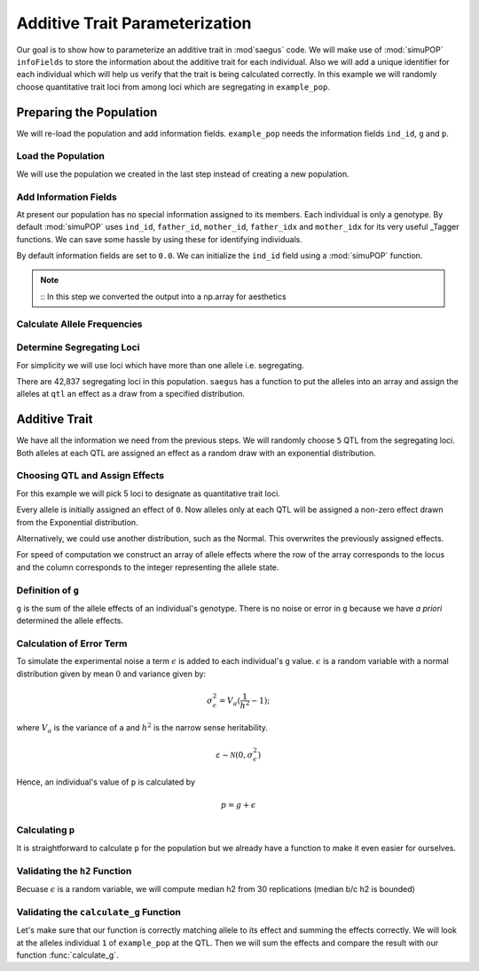 .. _additive_trait_parameterization:

###############################
Additive Trait Parameterization
###############################

.. code-block:: python
   :caption: Modules we will need for this example

   import simuOpt
   simuOpt.setOptions(alleleType='short', quiet=True)
   import simuPOP as sim
   import numpy as np, pandas as pd
   import random
   from saegus import analyze, operators, parameters
   np.set_printoptions(suppress=True, precision=5)

.. _overview_of_additive_trait_example:

Our goal is to show how to parameterize an additive trait in :mod`saegus` code.
We will make use of :mod:`simuPOP` ``infoFields`` to store the information about
the additive trait for each individual. Also we will add a unique identifier
for each individual which will help us verify that the trait is being calculated
correctly. In this example we will randomly choose quantitative trait loci from
among loci which are segregating in ``example_pop``.

.. _preparing_the_population:

Preparing the Population
########################

We will re-load the population and add information fields.
``example_pop`` needs the information fields ``ind_id``, ``g`` and ``p``.

.. _load_the_population:

Load the Population
===================

We will use the population we created in the last step instead of creating
a new population.

.. code-block:: python
   :caption: Loading our example population from a file

   example_pop = sim.loadPopulation('example_pop.pop')


.. _add_information_fields:

Add Information Fields
======================

At present our population has no special information assigned to its members.
Each individual is only a genotype. By default :mod:`simuPOP` uses ``ind_id``,
``father_id``, ``mother_id``, ``father_idx`` and ``mother_idx`` for its very
useful _Tagger functions. We can save some hassle by using these for
identifying individuals.

.. _Tagger: http://simupop.sourceforge.net/manual_svn/build/refManual_ch3_sec10.html

.. code-block:: python
   :caption: Add the ``infoFields`` ``ind_id``, ``g`` and ``p``

   example_pop.infoFields()
   # ()
   example_pop.addInfoFields(['ind_id', 'g', 'p'])
   example_pop.infoFields()
   # ('ind_id', 'g', 'p')

By default information fields are set to ``0.0``. We can initialize the
``ind_id`` field using a :mod:`simuPOP` function.

.. code-block:: python
   :caption: Initialize individual identifiers

   print(np.array(example_pop.indInfo('ind_id')))
   # [ 0.  0.  0.  ...  0.]
   sim.tagID(example_pop)
   print(np.array(example_pop.indInfo('ind_id')))
   # [ 1.  2.  3.  ...  105.]

.. note::
   ::
   In this step we converted the output into a np.array for aesthetics
   
.. _calculate_allele_frequencies:

Calculate Allele Frequencies
==========================

.. code-block:: python
   :caption: Using :mod:`simuPOP` to compute allele frequencies
   
   sim.stat(example_pop, alleleFreq=sim.ALL_AVAIL)

.. _determine_segregating_loci:

Determine Segregating Loci
==========================

For simplicity we will use loci which have more than one allele i.e.
segregating.

.. code-block:: python
   :caption: Using :mod:`simuPOP` to find segregating loci

   sim.stat(example_pop, numOfSegSites=sim.ALL_AVAIL,
                         vars=['numOfSegSites', 'segSites', 'fixedSites'])
   example_pop.dvars().numOfSegSites
   # 42837
   print(example_pop.dvars().segSites[::1000]) # every 1000th segregating locus
   # [0, 1040, 2072, ..., 43578]

There are 42,837 segregating loci in this population. ``saegus`` has a function
to put the alleles into an array and assign the alleles at ``qtl`` an effect as
a draw from a specified distribution.

.. _additive_trait:

Additive Trait
##############

We have all the information we need from the previous steps. We will randomly
choose ``5`` QTL from the segregating loci. Both alleles at each QTL are
assigned an effect as a random draw with an exponential distribution.

.. _choose_QTL:

Choosing QTL and Assign Effects
===============================

For this example we will pick 5 loci to designate as quantitative trait loci.

.. code-block:: python
   :caption: Choosing QTL and assigning allele effects

   segregating_loci = example_pop.dvars().segSites
   qtl = sorted(random.sample(segregating_loci, 5))
   print(qtl)
   # [6, 2972, 12694, 30642, 34123]

Every allele is initially assigned an effect of ``0``. Now alleles only at each QTL 
will be assigned a non-zero effect drawn from the Exponential distribution.

.. code-block:: python
   :caption: Assign allele effects using an exponential distribution

   example_run = analyze.Study('example_pop')
   allele_states = example_run.gather_allele_data(example_pop)
   alleles = np.array([allele_states[:, 1], allele_states[:, 2]]).T
   trait = parameters.Trait()
   ae_table = trait.construct_allele_effects_table(alleles, qtl, random.expovariate, 1)
   print(ae_table[qtl]) # qtl only
   # [[    6.          1.          0.47333     3.          1.1387 ]
   #  [ 2972.          1.          0.50155     2.          0.81906]
   #  [12694.          1.          0.41925     3.          1.32648]
   #  [30642.          1.          0.70116     3.          0.16591]
   #  [34123.          1.          3.27972     3.          0.33993]]
   print(ae_table) # all loci
   # [[     0.      1.      0.      2.      0.]
   #  [     1.      2.      0.      3.      0.]
   #  [     2.      2.      0.      3.      0.]
   #  ...,
   #  [ 44442.      1.      0.      2.      0.]
   #  [ 44443.      1.      0.      3.      0.]
   #  [ 44444.      1.      0.      3.      0.]]

Alternatively, we could use another distribution, such as the Normal.
This overwrites the previously assigned effects.

.. code-block:: python
   :caption: Assign allele effects using a normal distribution

   ae_table = trait.construct_allele_effects_table(alleles, qtl, random.normalvariate, 0, 1)
   print(ae_table[qtl]) # qtl only
   # [[    6.          1.          0.09821     3.          0.19477]
   #  [ 2972.          1.         -1.48559     2.          1.47764]
   #  [12694.          1.         -1.16001     3.          0.09613]
   #  [30642.          1.          0.44827     3.          0.11772]
   #  [34123.          1.          2.15811     3.          0.99274]]

For speed of computation we construct an array of allele effects where the row
of the array corresponds to the locus and the column corresponds to the integer
representing the allele state.

.. code-block:: python
   :caption: Putting the allele effects in an array for speed of computation

   ae_array = trait.construct_ae_array(ae_table, qtl)
   print(ae_array[qtl])
   # [[ 0.       0.09821  0.       0.19477  0.       0.     ]
   #  [ 0.      -1.48559  1.47764  0.       0.       0.     ]
   #  [ 0.      -1.16001  0.       0.09613  0.       0.     ]
   #  [ 0.       0.44827  0.       0.11772  0.       0.     ]
   #  [ 0.       2.15811  0.       0.99274  0.       0.     ]]

.. _definition_of_g:

Definition of ``g``
===================

``g`` is the sum of the allele effects of an individual's genotype. There is
no noise or error in ``g`` because we have *a priori* determined the allele
effects.

.. code-block:: python
   :caption: Calculating g values

   operators.calculate_g(example_pop, ae_array)
   print(np.array(example_pop.indInfo('g')))
   # [ 3.7728   5.66723  0.90614  ...  6.83259]

.. _calculating_error:

Calculation of Error Term
=========================

To simulate the experimental noise a term :math:`\epsilon` is added to each
individual's ``g`` value.
:math:`\epsilon` is a random variable with a normal distribution given by
mean :math:`0` and variance given by:

.. math::
 
   \sigma^2_\epsilon = V_a(\frac{1}{h^2}-1);

where :math:`V_a` is the variance of ``a`` and :math:`h^2` is the
narrow sense heritability.

.. math::

   \varepsilon \sim \mathcal{N} (0,\sigma^2_\epsilon)
   
.. Now that we have an appropriately g-scaled, genome-wide error variance,
.. the locus-specific variance is computed as:

.. .. math::

..   \sigma^2_\epsilon_\l = \frac{sigma^2_\epsilon}{l};

.. where l is the total number of segregating sites.

Hence, an individual's value of ``p`` is calculated by

.. math::

   p = g + \epsilon

.. _calculating_p:

Calculating ``p``
=================

It is straightforward to calculate ``p`` for the population but we already
have a function to make it even easier for ourselves.

.. code-block:: python
   :caption: Computing ``p`` for each individual

   heritability = 0.7
   operators.calculate_error_variance(example_pop, heritability)
   operators.calculate_p(example_pop)
   print(np.array(example_pop.indInfo('p')))
   # [ 4.70345  8.28645  0.7787  ...  6.9911 ]
   
.. _validating_h2:

Validating the ``h2`` Function
=======================================
Becuase :math:`\epsilon` is a random variable, we will compute 
median h2 from 30 replications (median b/c h2 is bounded)

.. code-block:: python
   :caption: Validating the calculation of ``h2``
   
   check_h2_v2 = []
   for x in range(0, 30):
       ae_table = trait.construct_allele_effects_table(alleles, qtl, random.normalvariate, 0, 1)
       ae_array = trait.construct_ae_array(ae_table, qtl)
       operators.calculate_g(example_pop, ae_array)
       operators.calculate_error_variance(example_pop, heritability)
       operators.calculate_p(example_pop)
       check_h2.append(np.var(example_pop.indInfo('g')) / np.var(example_pop.indInfo('p')))
   
   check_h2
   # [0.8594594061513856, 0.547350607012552, 0.8588487371957536, ..., 0.4640558795605753]
   np.median(check_h2_v2)
   # 0.6260138213421671
   
.. _validating_the_calculate_g_function:

Validating the ``calculate_g`` Function
=======================================

Let's make sure that our function is correctly matching allele to its effect and
summing the effects correctly. We will look at the alleles individual ``1`` of
``example_pop`` at the QTL. Then we will sum the effects and compare the result
with our function :func:`calculate_g`.

.. code-block:: python
   :caption: Validating the calculation of ``g``

   example_ind = example_pop.individual(0)
   alpha_qtl_alleles = np.array(example_ind.genotype(ploidy=0))[qtl]
   omega_qtl_alleles = np.array(example_ind.genotype(ploidy=1))[qtl]
   example_g = [[], []]
   for locus, alpha, omega in zip(qtl, alpha_qtl_alleles, omega_qtl_alleles):
       print(locus, alpha, ae_array[locus, alpha], omega, ae_array[locus, omega])
       example_g[0].append(ae_array[locus, alpha])
       example_g[1].append(ae_array[locus, omega])
   
   sum(example_g[0]) + sum(example_g[1])
   # 0.8047750628903483
   example_pop.indByID(1).g
   # 0.8047750628903477
